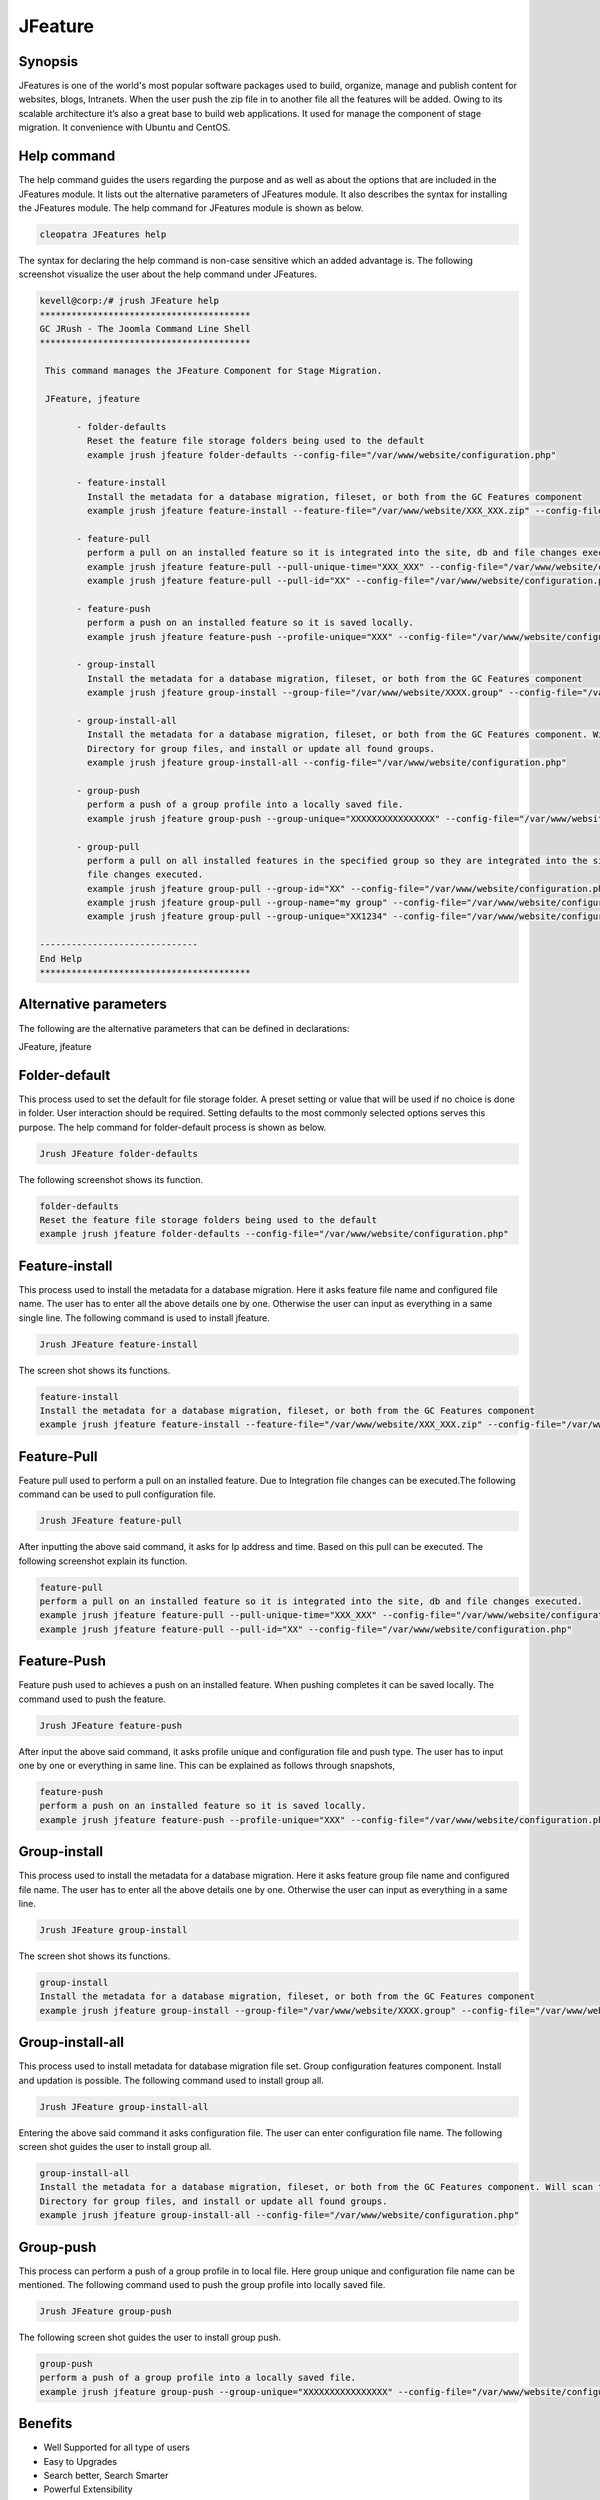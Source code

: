==========
JFeature
==========

Synopsis
---------------

JFeatures is one of the world's most popular software packages used to build, organize, manage and publish content for websites, blogs, Intranets. When the user push the zip file in to another file all the features will be added. Owing to its scalable architecture it’s also a great base to build web applications. It used for manage the component of stage migration. It convenience with Ubuntu and CentOS.

Help command
----------------------

The help command guides the users regarding the purpose and as well as about the options that are included in the JFeatures module. It lists out the alternative parameters of JFeatures module. It also describes the syntax for installing the JFeatures module. The help command for JFeatures module is shown as below.

.. code-block:: bash

		cleopatra JFeatures help

The syntax for declaring the help command is non-case sensitive which an added advantage is. The following screenshot visualize the user about the help command under JFeatures. 


.. code-block:: bash

 kevell@corp:/# jrush JFeature help
 ****************************************
 GC JRush - The Joomla Command Line Shell
 ****************************************

  This command manages the JFeature Component for Stage Migration.

  JFeature, jfeature

        - folder-defaults
          Reset the feature file storage folders being used to the default
          example jrush jfeature folder-defaults --config-file="/var/www/website/configuration.php"

        - feature-install
          Install the metadata for a database migration, fileset, or both from the GC Features component
          example jrush jfeature feature-install --feature-file="/var/www/website/XXX_XXX.zip" --config-file="/var/www/website/configuration.php"

        - feature-pull
          perform a pull on an installed feature so it is integrated into the site, db and file changes executed.
          example jrush jfeature feature-pull --pull-unique-time="XXX_XXX" --config-file="/var/www/website/configuration.php"
          example jrush jfeature feature-pull --pull-id="XX" --config-file="/var/www/website/configuration.php"

        - feature-push
          perform a push on an installed feature so it is saved locally.
          example jrush jfeature feature-push --profile-unique="XXX" --config-file="/var/www/website/configuration.php" --push-type="local"

        - group-install
          Install the metadata for a database migration, fileset, or both from the GC Features component
          example jrush jfeature group-install --group-file="/var/www/website/XXXX.group" --config-file="/var/www/website/configuration.php"

        - group-install-all
          Install the metadata for a database migration, fileset, or both from the GC Features component. Will scan the configured metadata
          Directory for group files, and install or update all found groups.
          example jrush jfeature group-install-all --config-file="/var/www/website/configuration.php"

        - group-push
          perform a push of a group profile into a locally saved file.
          example jrush jfeature group-push --group-unique="XXXXXXXXXXXXXXXX" --config-file="/var/www/website/configuration.php"

        - group-pull
          perform a pull on all installed features in the specified group so they are integrated into the site, db and
          file changes executed.
          example jrush jfeature group-pull --group-id="XX" --config-file="/var/www/website/configuration.php"
          example jrush jfeature group-pull --group-name="my group" --config-file="/var/www/website/configuration.php"
          example jrush jfeature group-pull --group-unique="XX1234" --config-file="/var/www/website/configuration.php"

 ------------------------------
 End Help
 ****************************************



Alternative parameters
-----------------------------------

The following are the alternative parameters that can be defined in declarations:

JFeature, jfeature


Folder-default
----------------------

This process used to set the default for file storage folder. A preset setting or value that will be used if no choice is done in folder. User interaction should be required. Setting defaults to the most commonly selected options serves this purpose.
The help command for folder-default process is shown as below.

.. code-block:: bash

	 Jrush JFeature folder-defaults

The following screenshot shows its function.


.. code-block:: bash

 	folder-defaults
        Reset the feature file storage folders being used to the default
        example jrush jfeature folder-defaults --config-file="/var/www/website/configuration.php"


Feature-install
----------------------

This process used to install the metadata for a database migration. Here it asks feature file name and configured file name. The user has to enter all the above details one by one. Otherwise the user can input as everything in a same single line. The following command is used to install jfeature.

.. code-block:: bash

	 Jrush JFeature feature-install


The screen shot shows its functions.


.. code-block:: bash

       feature-install
       Install the metadata for a database migration, fileset, or both from the GC Features component
       example jrush jfeature feature-install --feature-file="/var/www/website/XXX_XXX.zip" --config-file="/var/www/website/configuration.php"


Feature-Pull
-------------------

Feature pull used to perform a pull on an installed feature. Due to Integration file changes can be  executed.The following command can be used to pull configuration file.

.. code-block:: bash

	 Jrush JFeature feature-pull


After inputting the above said command, it asks for Ip address and time. Based on this pull can be executed. The following screenshot explain its function.

.. code-block:: bash

	feature-pull
        perform a pull on an installed feature so it is integrated into the site, db and file changes executed.
        example jrush jfeature feature-pull --pull-unique-time="XXX_XXX" --config-file="/var/www/website/configuration.php"
        example jrush jfeature feature-pull --pull-id="XX" --config-file="/var/www/website/configuration.php"

Feature-Push
--------------------

Feature push used to achieves a push on an installed feature. When pushing completes it can be saved locally. The command used to push the feature.

.. code-block:: bash

	 Jrush JFeature feature-push


After input the above said command, it asks profile unique and configuration file and push type. The user has to input one by one or everything in same line. This can be explained as follows through snapshots,


.. code-block:: bash

 	feature-push
        perform a push on an installed feature so it is saved locally.
        example jrush jfeature feature-push --profile-unique="XXX" --config-file="/var/www/website/configuration.php" --push-type="local"

Group-install
-------------------

This process used to install the metadata for a database migration. Here it asks feature group file name and configured file name. The user has to enter all the above details one by one. Otherwise the user can input as everything in a same line.

.. code-block:: bash

	 Jrush JFeature group-install

The screen shot shows its functions.


.. code-block:: bash

	group-install
        Install the metadata for a database migration, fileset, or both from the GC Features component
        example jrush jfeature group-install --group-file="/var/www/website/XXXX.group" --config-file="/var/www/website/configuration.php"


Group-install-all
-----------------------------

This process used to install metadata for database migration file set. Group configuration features component. Install and updation is possible. The following command used to install group all.

.. code-block:: bash

	 Jrush JFeature group-install-all


Entering the above said command it asks configuration file. The user can enter configuration file name. The following screen shot guides the user to install group all.


.. code-block:: bash

	group-install-all
        Install the metadata for a database migration, fileset, or both from the GC Features component. Will scan the configured metadata
        Directory for group files, and install or update all found groups.
        example jrush jfeature group-install-all --config-file="/var/www/website/configuration.php"



Group-push
------------------ 

This process can perform a push of a group profile in to local file. Here group unique and configuration file name can be mentioned. The following command used to push the group profile into locally saved file.


.. code-block:: bash

	 Jrush JFeature group-push

The following screen shot guides the user to install group push.


.. code-block:: bash

	 group-push
         perform a push of a group profile into a locally saved file.
         example jrush jfeature group-push --group-unique="XXXXXXXXXXXXXXXX" --config-file="/var/www/website/configuration.php"


Benefits
-----------------

* Well Supported for all type of users
* Easy to Upgrades
* Search better, Search Smarter
* Powerful Extensibility
* Do More with Less time spend for coding and do more with less jfeature commands
* Well to do with Ubuntu and Cent OS
* Non case sensitivity



